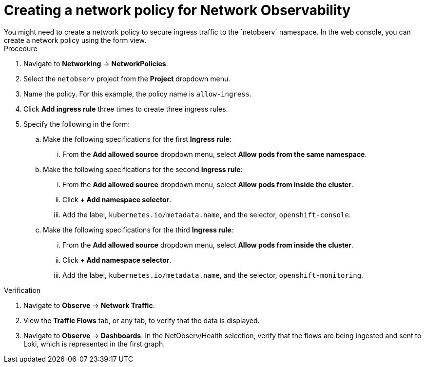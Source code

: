 // Module included in the following assemblies:

// * networking/network_observability/network-observability-network-policy.adoc


:_mod-docs-content-type: PROCEDURE
[id="network-observability-network-policy_{context}"]
= Creating a network policy for Network Observability
You might need to create a network policy to secure ingress traffic to the `netobserv` namespace. In the web console, you can create a network policy using the form view.

.Procedure
. Navigate to *Networking* -> *NetworkPolicies*.
. Select the `netobserv` project from the *Project* dropdown menu.
. Name the policy. For this example, the policy name is `allow-ingress`.
. Click *Add ingress rule* three times to create three ingress rules.
. Specify the following in the form:
.. Make the following specifications for the first *Ingress rule*:
... From the *Add allowed source* dropdown menu, select *Allow pods from the same namespace*.
.. Make the following specifications for the second *Ingress rule*:
... From the *Add allowed source* dropdown menu, select *Allow pods from inside the cluster*.
... Click *+ Add namespace selector*.
... Add the label, `kubernetes.io/metadata.name`, and the selector, `openshift-console`.
.. Make the following specifications for the third *Ingress rule*:
... From the *Add allowed source* dropdown menu, select *Allow pods from inside the cluster*.
... Click *+ Add namespace selector*.
... Add the label, `kubernetes.io/metadata.name`, and the selector, `openshift-monitoring`.

.Verification
. Navigate to *Observe* -> *Network Traffic*.
. View the *Traffic Flows* tab, or any tab, to verify that the data is displayed.
. Navigate to *Observe* -> *Dashboards*. In the NetObserv/Health selection, verify that the flows are being ingested and sent to Loki, which is represented in the first graph.